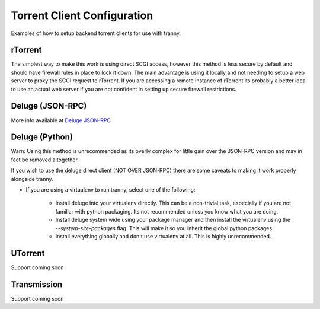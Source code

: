 Torrent Client Configuration
============================

Examples of how to setup backend torrent clients for use with tranny.

rTorrent
--------

The simplest way to make this work is using direct SCGI access, however this method is less secure by default and
should have firewall rules in place to lock it down. The main advantage is using it locally and not needing
to setup a web server to proxy the SCGI request to rTorrent. If you are accessing a remote instance of rTorrent
its probably a better idea to use an actual web server if you are not confident in setting up secure firewall
restrictions.

Deluge (JSON-RPC)
-------------------

More info available at `Deluge JSON-RPC <http://dev.deluge-torrent.org/wiki/Development/DelugeRPC>`_

Deluge (Python)
-----------------------------

Warn: Using this method is unrecommended as its overly complex for little gain over the JSON-RPC version and
may in fact be removed altogether.

If you wish to use the deluge direct client (NOT OVER JSON-RPC) there are some caveats to making it
work properly alongside tranny.

- If you are using a virtualenv to run tranny, select one of the following:

    - Install deluge into your virtualenv directly. This can be a non-trivial task, especially if you are not familiar with python packaging. Its not recommended unless you know what you are doing.

    - Install deluge system wide using your package manager and then install the virtualenv using the `--system-site-packages` flag. This will make it so you inherit the global python packages.

    - Install everything globally and don't use virtualenv at all. This is highly unrecommended.


UTorrent
--------

Support coming soon

Transmission
------------

Support coming soon
